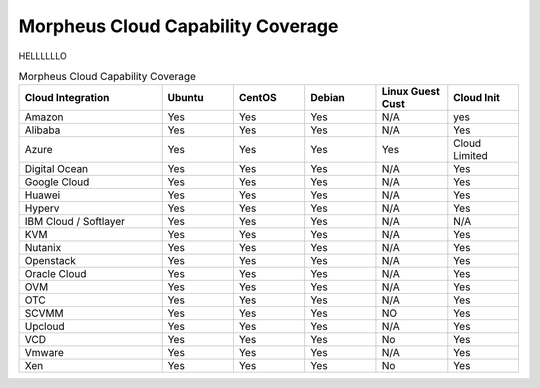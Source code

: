 Morpheus Cloud Capability Coverage
-----------------------------------

HELLLLLLO


.. csv-table:: Morpheus Cloud Capability Coverage
   :header: "Cloud Integration", "Ubuntu",  "CentOS", "Debian", "Linux Guest Cust", "Cloud Init"
   :widths: 100, 50, 50, 50, 50, 50

   "Amazon", "Yes", "Yes", "Yes", "N/A", "yes"
   "Alibaba", "Yes", "Yes", "Yes", "N/A", "Yes"
   "Azure", "Yes", "Yes", "Yes", "Yes", "Cloud Limited"
   "Digital Ocean", "Yes", "Yes", "Yes", "N/A", "Yes"
   "Google Cloud", "Yes", "Yes", "Yes", "N/A", "Yes"
   "Huawei", "Yes", "Yes", "Yes", "N/A", "Yes"
   "Hyperv", "Yes", "Yes", "Yes", "N/A", "Yes"
   "IBM Cloud / Softlayer", "Yes", "Yes", "Yes", "N/A", "N/A"
   "KVM", "Yes", "Yes", "Yes", "N/A", "Yes"
   "Nutanix", "Yes", "Yes", "Yes", "N/A", "Yes"
   "Openstack", "Yes", "Yes", "Yes", "N/A", "Yes"
   "Oracle Cloud", "Yes", "Yes", "Yes", "N/A", "Yes"
   "OVM", "Yes", "Yes", "Yes", "N/A", "Yes"
   "OTC", "Yes", "Yes", "Yes", "N/A", "Yes"
   "SCVMM", "Yes", "Yes", "Yes", "NO", "Yes"
   "Upcloud", "Yes", "Yes", "Yes", "N/A", "Yes"
   "VCD", "Yes", "Yes", "Yes", "No", "Yes"
   "Vmware", "Yes", "Yes", "Yes", "N/A", "Yes"
   "Xen", "Yes", "Yes", "Yes", "No", "Yes"

